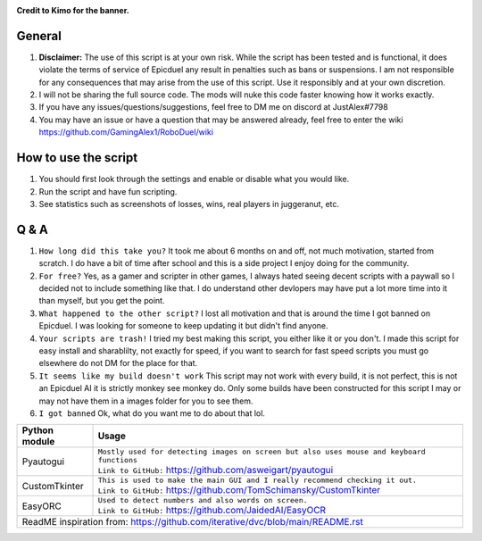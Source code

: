 .. image:: https://github.com/GamingAlex1/RoboDuel/blob/main/Banner-01.png
**Credit to Kimo for the banner.**

|forthebadge made-with-python| |Wikipedia|

.. |forthebadge made-with-python| image:: http://ForTheBadge.com/images/badges/made-with-python.svg
   :target: https://www.python.org/

.. |Wikipedia| image:: https://img.shields.io/badge/Wikipedia-%23000000.svg?style=for-the-badge&logo=wikipedia&logoColor=white
   :target: https://github.com/GamingAlex1/RoboDuel/wiki

General
=============
#. **Disclaimer:** The use of this script is at your own risk. While the script has been tested and is functional, it does violate the terms of service of Epicduel any result in penalties such as bans or suspensions. I am not responsible for any consequences that may arise from the use of this script. Use it responsibly and at your own discretion.
#. I will not be sharing the full source code. The mods will nuke this code faster knowing how it works exactly.
#. If you have any issues/questions/suggestions, feel free to DM me on discord at JustAlex#7798
#. You may have an issue or have a question that may be answered already, feel free to enter the wiki https://github.com/GamingAlex1/RoboDuel/wiki

How to use the script
=============
#. You should first look through the settings and enable or disable what you would like.
#. Run the script and have fun scripting.
#. See statistics such as screenshots of losses, wins, real players in juggeranut, etc.

Q & A
=============
#. ``How long did this take you?`` It took me about 6 months on and off, not much motivation, started from scratch. I do have a bit of time after school and this is a side project I enjoy doing for the community.
#. ``For free?`` Yes, as a gamer and scripter in other games, I always hated seeing decent scripts with a paywall so I decided not to include something like that. I do understand other devlopers may have put a lot more time into it than myself, but you get the point.
#. ``What happened to the other script?`` I lost all motivation and that is around the time I got banned on Epicduel. I was looking for someone to keep updating it but didn't find anyone. 
#. ``Your scripts are trash!`` I tried my best making this script, you either like it or you don't. I made this script for easy install and sharablilty, not exactly for speed, if you want to search for fast speed scripts you must go elsewhere do not DM for the place for that.
#. ``It seems like my build doesn't work`` This script may not work with every build, it is not perfect, this is not an Epicduel AI it is strictly monkey see monkey do. Only some builds have been constructed for this script I may or may not have them in a images folder for you to see them.
#. ``I got banned`` Ok, what do you want me to do about that lol.

+-----------------------------------+----------------------------------------------------------------------------------------------------+
| Python module                     | Usage                                                                                              |
+===================================+====================================================================================================+
| Pyautogui                         | | ``Mostly used for detecting images on screen but also uses mouse and keyboard functions``        |
|                                   | | ``Link to GitHub:`` https://github.com/asweigart/pyautogui                                       |
+-----------------------------------+----------------------------------------------------------------------------------------------------+
| CustomTkinter                     | | ``This is used to make the main GUI and I really recommend checking it out.``                    |
|                                   | | ``Link to GitHub:`` https://github.com/TomSchimansky/CustomTkinter                               |
+-----------------------------------+----------------------------------------------------------------------------------------------------+
| EasyORC                           | | ``Used to detect numbers and also words on screen.``                                             |
|                                   | | ``Link to GitHub:`` https://github.com/JaidedAI/EasyOCR                                          |
+-----------------------------------+----------------------------------------------------------------------------------------------------+
|  ReadME inspiration from: https://github.com/iterative/dvc/blob/main/README.rst                                                        |
+-----------------------------------+----------------------------------------------------------------------------------------------------+
